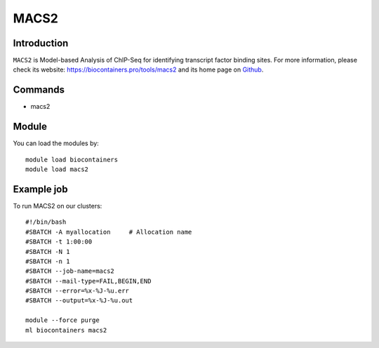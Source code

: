 .. _backbone-label:

MACS2
==============================

Introduction
~~~~~~~~
``MACS2`` is Model-based Analysis of ChIP-Seq for identifying transcript factor binding sites. For more information, please check its website: https://biocontainers.pro/tools/macs2 and its home page on `Github`_.

Commands
~~~~~~~
- macs2

Module
~~~~~~~~
You can load the modules by::
    
    module load biocontainers
    module load macs2

Example job
~~~~~
To run MACS2 on our clusters::

    #!/bin/bash
    #SBATCH -A myallocation     # Allocation name 
    #SBATCH -t 1:00:00
    #SBATCH -N 1
    #SBATCH -n 1
    #SBATCH --job-name=macs2
    #SBATCH --mail-type=FAIL,BEGIN,END
    #SBATCH --error=%x-%J-%u.err
    #SBATCH --output=%x-%J-%u.out

    module --force purge
    ml biocontainers macs2

.. _Github: https://github.com/macs3-project/MACS